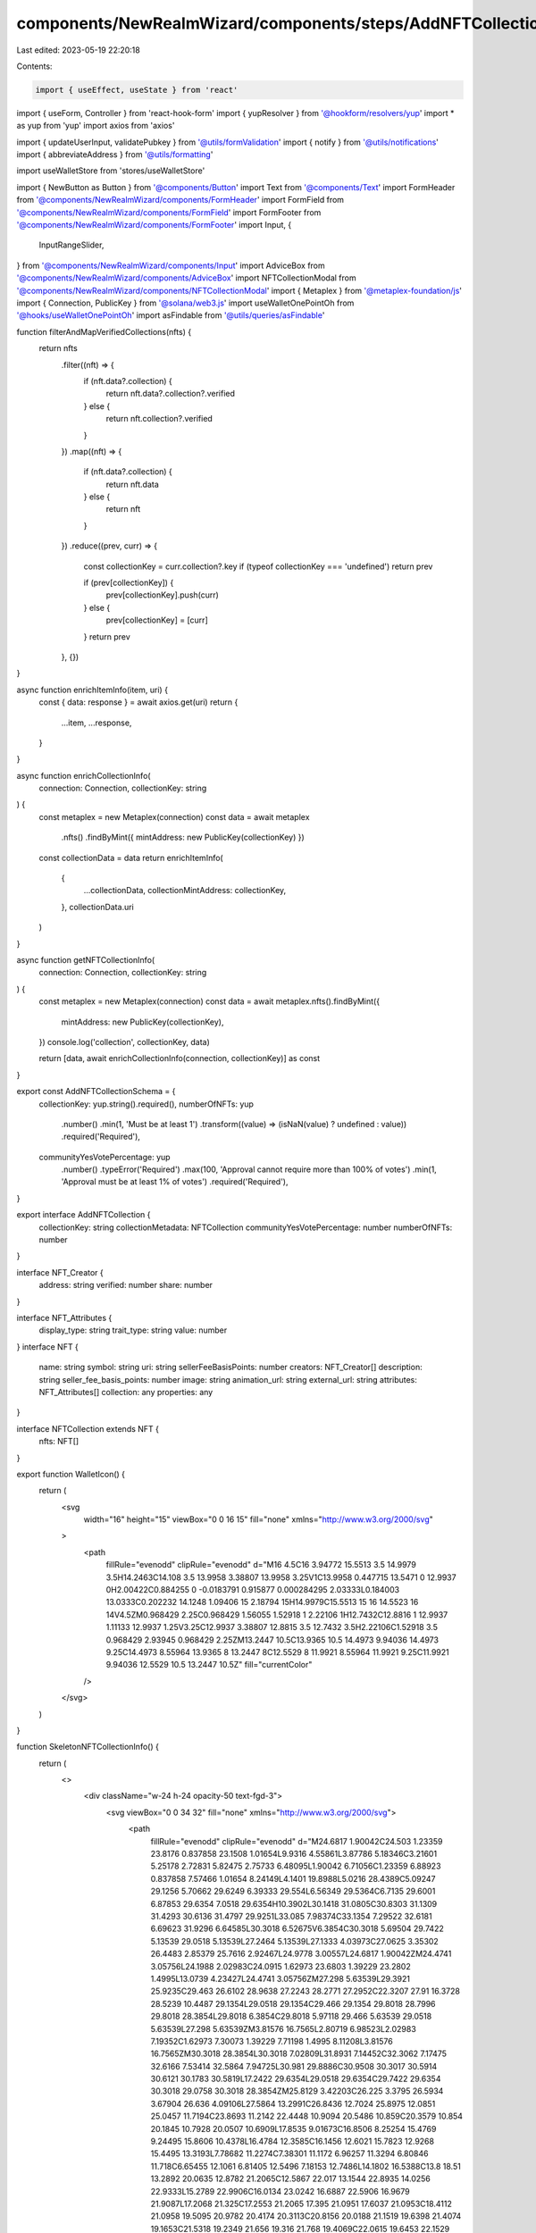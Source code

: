 components/NewRealmWizard/components/steps/AddNFTCollectionForm.tsx
===================================================================

Last edited: 2023-05-19 22:20:18

Contents:

.. code-block:: tsx

    import { useEffect, useState } from 'react'
import { useForm, Controller } from 'react-hook-form'
import { yupResolver } from '@hookform/resolvers/yup'
import * as yup from 'yup'
import axios from 'axios'

import { updateUserInput, validatePubkey } from '@utils/formValidation'
import { notify } from '@utils/notifications'
import { abbreviateAddress } from '@utils/formatting'

import useWalletStore from 'stores/useWalletStore'

import { NewButton as Button } from '@components/Button'
import Text from '@components/Text'
import FormHeader from '@components/NewRealmWizard/components/FormHeader'
import FormField from '@components/NewRealmWizard/components/FormField'
import FormFooter from '@components/NewRealmWizard/components/FormFooter'
import Input, {
  InputRangeSlider,
} from '@components/NewRealmWizard/components/Input'
import AdviceBox from '@components/NewRealmWizard/components/AdviceBox'
import NFTCollectionModal from '@components/NewRealmWizard/components/NFTCollectionModal'
import { Metaplex } from '@metaplex-foundation/js'
import { Connection, PublicKey } from '@solana/web3.js'
import useWalletOnePointOh from '@hooks/useWalletOnePointOh'
import asFindable from '@utils/queries/asFindable'

function filterAndMapVerifiedCollections(nfts) {
  return nfts
    .filter((nft) => {
      if (nft.data?.collection) {
        return nft.data?.collection?.verified
      } else {
        return nft.collection?.verified
      }
    })
    .map((nft) => {
      if (nft.data?.collection) {
        return nft.data
      } else {
        return nft
      }
    })
    .reduce((prev, curr) => {
      const collectionKey = curr.collection?.key
      if (typeof collectionKey === 'undefined') return prev

      if (prev[collectionKey]) {
        prev[collectionKey].push(curr)
      } else {
        prev[collectionKey] = [curr]
      }
      return prev
    }, {})
}

async function enrichItemInfo(item, uri) {
  const { data: response } = await axios.get(uri)
  return {
    ...item,
    ...response,
  }
}

async function enrichCollectionInfo(
  connection: Connection,
  collectionKey: string
) {
  const metaplex = new Metaplex(connection)
  const data = await metaplex
    .nfts()
    .findByMint({ mintAddress: new PublicKey(collectionKey) })

  const collectionData = data
  return enrichItemInfo(
    {
      ...collectionData,
      collectionMintAddress: collectionKey,
    },
    collectionData.uri
  )
}

async function getNFTCollectionInfo(
  connection: Connection,
  collectionKey: string
) {
  const metaplex = new Metaplex(connection)
  const data = await metaplex.nfts().findByMint({
    mintAddress: new PublicKey(collectionKey),
  })
  console.log('collection', collectionKey, data)

  return [data, await enrichCollectionInfo(connection, collectionKey)] as const
}

export const AddNFTCollectionSchema = {
  collectionKey: yup.string().required(),
  numberOfNFTs: yup
    .number()
    .min(1, 'Must be at least 1')
    .transform((value) => (isNaN(value) ? undefined : value))
    .required('Required'),
  communityYesVotePercentage: yup
    .number()
    .typeError('Required')
    .max(100, 'Approval cannot require more than 100% of votes')
    .min(1, 'Approval must be at least 1% of votes')
    .required('Required'),
}

export interface AddNFTCollection {
  collectionKey: string
  collectionMetadata: NFTCollection
  communityYesVotePercentage: number
  numberOfNFTs: number
}

interface NFT_Creator {
  address: string
  verified: number
  share: number
}

interface NFT_Attributes {
  display_type: string
  trait_type: string
  value: number
}
interface NFT {
  name: string
  symbol: string
  uri: string
  sellerFeeBasisPoints: number
  creators: NFT_Creator[]
  description: string
  seller_fee_basis_points: number
  image: string
  animation_url: string
  external_url: string
  attributes: NFT_Attributes[]
  collection: any
  properties: any
}

interface NFTCollection extends NFT {
  nfts: NFT[]
}

export function WalletIcon() {
  return (
    <svg
      width="16"
      height="15"
      viewBox="0 0 16 15"
      fill="none"
      xmlns="http://www.w3.org/2000/svg"
    >
      <path
        fillRule="evenodd"
        clipRule="evenodd"
        d="M16 4.5C16 3.94772 15.5513 3.5 14.9979 3.5H14.2463C14.108 3.5 13.9958 3.38807 13.9958 3.25V1C13.9958 0.447715 13.5471 0 12.9937 0H2.00422C0.884255 0 -0.0183791 0.915877 0.000284295 2.03333L0.184003 13.0333C0.202232 14.1248 1.09406 15 2.18794 15H14.9979C15.5513 15 16 14.5523 16 14V4.5ZM0.968429 2.25C0.968429 1.56055 1.52918 1 2.22106 1H12.7432C12.8816 1 12.9937 1.11133 12.9937 1.25V3.25C12.9937 3.38807 12.8815 3.5 12.7432 3.5H2.22106C1.52918 3.5 0.968429 2.93945 0.968429 2.25ZM13.2447 10.5C13.9365 10.5 14.4973 9.94036 14.4973 9.25C14.4973 8.55964 13.9365 8 13.2447 8C12.5529 8 11.9921 8.55964 11.9921 9.25C11.9921 9.94036 12.5529 10.5 13.2447 10.5Z"
        fill="currentColor"
      />
    </svg>
  )
}

function SkeletonNFTCollectionInfo() {
  return (
    <>
      <div className="w-24 h-24 opacity-50 text-fgd-3">
        <svg viewBox="0 0 34 32" fill="none" xmlns="http://www.w3.org/2000/svg">
          <path
            fillRule="evenodd"
            clipRule="evenodd"
            d="M24.6817 1.90042C24.503 1.23359 23.8176 0.837858 23.1508 1.01654L9.9316 4.55861L3.87786 5.18346C3.21601 5.25178 2.72831 5.82475 2.75733 6.48095L1.90042 6.71056C1.23359 6.88923 0.837858 7.57466 1.01654 8.24149L4.1401 19.8988L5.0216 28.4389C5.09247 29.1256 5.70662 29.6249 6.39333 29.554L6.56349 29.5364C6.7135 29.6001 6.87853 29.6354 7.0518 29.6354H10.3902L30.1418 31.0805C30.8303 31.1309 31.4293 30.6136 31.4797 29.9251L33.085 7.98374C33.1354 7.29522 32.6181 6.69623 31.9296 6.64585L30.3018 6.52675V6.3854C30.3018 5.69504 29.7422 5.13539 29.0518 5.13539L27.2464 5.13539L27.1333 4.03973C27.0625 3.35302 26.4483 2.85379 25.7616 2.92467L24.9778 3.00557L24.6817 1.90042ZM24.4741 3.05756L24.1988 2.02983C24.0915 1.62973 23.6803 1.39229 23.2802 1.4995L13.0739 4.23427L24.4741 3.05756ZM27.298 5.63539L29.3921 25.9235C29.463 26.6102 28.9638 27.2243 28.2771 27.2952C22.3207 27.91 16.3728 28.5239 10.4487 29.1354L29.0518 29.1354C29.466 29.1354 29.8018 28.7996 29.8018 28.3854L29.8018 6.3854C29.8018 5.97118 29.466 5.63539 29.0518 5.63539L27.298 5.63539ZM3.81576 16.7565L2.80719 6.98523L2.02983 7.19352C1.62973 7.30073 1.39229 7.71198 1.4995 8.11208L3.81576 16.7565ZM30.3018 28.3854L30.3018 7.02809L31.8931 7.14452C32.3062 7.17475 32.6166 7.53414 32.5864 7.94725L30.981 29.8886C30.9508 30.3017 30.5914 30.6121 30.1783 30.5819L17.2422 29.6354L29.0518 29.6354C29.7422 29.6354 30.3018 29.0758 30.3018 28.3854ZM25.8129 3.42203C26.225 3.3795 26.5934 3.67904 26.636 4.09106L27.5864 13.2991C26.8436 12.7024 25.8975 12.0851 25.0457 11.7194C23.8693 11.2142 22.4448 10.9094 20.5486 10.859C20.3579 10.854 20.1845 10.7928 20.0507 10.6909L17.8535 9.01673C16.8506 8.25254 15.4769 9.24495 15.8606 10.4378L16.4784 12.3585C16.1456 12.6021 15.7823 12.9268 15.4495 13.3193L7.78682 11.2274C7.38301 11.1172 6.96257 11.3294 6.80846 11.718C6.65455 12.1061 6.81405 12.5496 7.18153 12.7486L14.1802 16.5388C13.8 18.51 13.2892 20.0635 12.8782 21.2065C12.5867 22.017 13.1544 22.8935 14.0256 22.9333L15.2789 22.9906C16.0134 23.0242 16.6887 22.5906 16.9679 21.9087L17.2068 21.325C17.2553 21.2065 17.395 21.0951 17.6037 21.0953C18.4112 21.0958 19.5095 20.9782 20.4174 20.3113C20.8156 20.0188 21.1519 19.6398 21.4074 19.1653C21.5318 19.2349 21.656 19.316 21.768 19.4069C22.0615 19.6453 22.1529 19.8484 22.1529 20.0001C22.1529 20.3916 21.9665 20.7724 21.5062 21.2374C21.1162 21.6314 20.6139 22.0046 20.0216 22.4438C19.894 22.5385 19.7625 22.636 19.6281 22.7368C18.227 23.7876 16.4254 25.6778 16.1465 28.0446L6.34199 29.0566C5.92997 29.0992 5.56148 28.7996 5.51895 28.3876L3.26017 6.50386C3.21764 6.09183 3.51717 5.72335 3.9292 5.68082L25.8129 3.42203ZM24.8485 12.1788C25.8041 12.5892 26.9102 13.3504 27.6603 14.0147L28.8948 25.9748C28.9373 26.3868 28.6378 26.7553 28.2257 26.7978L16.6575 27.9919C16.9553 25.8815 18.5849 24.1442 19.9281 23.1368C20.0612 23.037 20.1917 22.9402 20.3195 22.8454L20.3306 22.8372C20.9099 22.4076 21.4419 22.013 21.8615 21.5892C22.3665 21.079 22.6529 20.5786 22.6529 20.0001C22.6529 19.6339 22.4329 19.3028 22.0832 19.0188C21.8653 18.8418 21.6186 18.7016 21.4001 18.601L21.1718 18.496L21.0679 18.7248C20.837 19.2334 20.5131 19.6206 20.1214 19.9084C19.3433 20.4799 18.3766 20.5958 17.604 20.5953C17.2144 20.595 16.8776 20.8095 16.7441 21.1355L16.5051 21.7192C16.3055 22.2069 15.8237 22.515 15.3018 22.4911L14.0484 22.4338C13.5211 22.4097 13.1686 21.8766 13.3487 21.3757C13.777 20.1845 14.3156 18.544 14.7056 16.4518L14.739 16.2728L7.41964 12.3089C7.27609 12.2312 7.21215 12.0564 7.27325 11.9023C7.33415 11.7487 7.49881 11.6671 7.65514 11.7098L15.6321 13.8874L15.7347 13.7593C16.1123 13.2877 16.5448 12.9132 16.9129 12.6639L17.0681 12.5587L16.3366 10.2847C16.0994 9.54728 16.9456 8.95354 17.5505 9.41444L19.7477 11.0886C19.9702 11.2581 20.2466 11.3512 20.5353 11.3588C22.3838 11.4079 23.7431 11.7042 24.8485 12.1788Z"
            fill="currentColor"
          />
        </svg>
      </div>
      <div className="space-y-2 truncate">
        <div className="text-transparent truncate rounded w-fit bg-fgd-4 opacity-40">
          Collection name...
        </div>
        <div className="text-transparent truncate rounded w-fit bg-fgd-4 opacity-40">
          Loading-long-url-to-some-obscure-wallet-address
        </div>
        <div className="text-transparent truncate rounded w-fit bg-fgd-4 opacity-40">
          xx 1234...6789
        </div>
      </div>
    </>
  )
}

export default function AddNFTCollectionForm({
  type,
  formData,
  currentStep,
  totalSteps,
  onSubmit,
  onPrevClick,
}) {
  const connection = useWalletStore((s) => s.connection)
  const wallet = useWalletOnePointOh()
  const connected = !!wallet?.connected
  const [walletConnecting, setWalletConnecting] = useState(false)
  const [requestPending, setRequestPending] = useState(false)
  const [isModalOpen, setIsModalOpen] = useState(false)

  const [collectionsInWallet, setCollectionsInWallet] = useState({})

  const [
    selectedNFTCollection,
    setSelectedNFTCollection,
  ] = useState<NFTCollection>()

  const schema = yup.object(AddNFTCollectionSchema).required()
  const {
    control,
    register,
    watch,
    setValue,
    setError,
    setFocus,
    clearErrors,
    handleSubmit,
    formState: { isValid },
  } = useForm({
    mode: 'all',
    resolver: yupResolver(schema),
  })
  const [
    collectionVerificationState,
    setCollectionVerificationState,
  ] = useState<
    'none' | 'invalid' | 'verified' | 'is nft but no collection details'
  >('none')
  const collectionKey = watch('collectionKey')
  const numberOfNFTs = watch('numberOfNFTs') || 10000
  const approvalPercent = watch('communityYesVotePercentage', 60) || 60
  const approvalSize = approvalPercent
    ? Math.ceil((Number(numberOfNFTs) * approvalPercent) / 100)
    : undefined

  useEffect(() => {
    updateUserInput(formData, AddNFTCollectionSchema, setValue)
    setSelectedNFTCollection(formData?.collectionMetadata)
    // eslint-disable-next-line react-hooks/exhaustive-deps -- TODO please fix, it can cause difficult bugs. You might wanna check out https://bobbyhadz.com/blog/react-hooks-exhaustive-deps for info. -@asktree
  }, [])

  useEffect(() => {
    if (collectionVerificationState === 'invalid' || selectedNFTCollection) {
      setFocus('numberOfNFTs')
    } else {
      // setFocus('collectionInput')
    }
    // eslint-disable-next-line react-hooks/exhaustive-deps -- TODO please fix, it can cause difficult bugs. You might wanna check out https://bobbyhadz.com/blog/react-hooks-exhaustive-deps for info. -@asktree
  }, [collectionVerificationState, selectedNFTCollection])

  function serializeValues(values) {
    const data = {
      numberOfNFTs: null,
      ...values,
      collectionInput: null,
      collectionMetadata: selectedNFTCollection,
    }
    onSubmit({ step: currentStep, data })
  }

  async function handleAdd(collectionInput) {
    clearErrors()

    if (validatePubkey(collectionInput)) {
      handleClearSelectedNFT(false)
      setRequestPending(true)
      try {
        const [nft, collectionInfo] = await getNFTCollectionInfo(
          connection.current,
          collectionInput
        )
        console.log('NFT collection info from user input:', collectionInfo)
        setValue('collectionKey', collectionInput)
        setCollectionVerificationState(
          nft.collectionDetails !== null
            ? 'verified'
            : 'is nft but no collection details'
        )
        setSelectedNFTCollection(collectionInfo)
        setRequestPending(false)
      } catch (err) {
        setRequestPending(false)
        setValue('collectionKey', collectionInput)
        setCollectionVerificationState('invalid')
      }
    } else {
      setError('collectionInput', {
        type: 'error',
        message: 'Address is invalid',
      })
    }
  }

  async function handleClearSelectedNFT(clearInput = true) {
    if (clearInput) {
      setValue('collectionInput', '')
    }
    clearErrors('collectionInput')
    setValue('collectionKey', '')
    setCollectionVerificationState('none')
    setSelectedNFTCollection(undefined)
  }

  async function handlePaste(ev) {
    const value = ev.clipboardData.getData('text')
    ev.currentTarget.value += value
    setValue('collectionInput', ev.currentTarget.value)
    handleAdd(ev.currentTarget.value)
    ev.preventDefault()
  }

  async function handleSelectFromWallet() {
    try {
      setWalletConnecting(true)

      if (!connected) {
        if (wallet) await wallet.connect()
      }
      if (!wallet?.publicKey) {
        throw new Error('No valid wallet connected')
      }
      const metaplex = new Metaplex(connection.current)
      const ownedNfts = await metaplex.nfts().findAllByOwner({
        owner: wallet.publicKey,
      })
      console.log('NFT wallet contents', ownedNfts)
      const verfiedNfts = filterAndMapVerifiedCollections(ownedNfts)
      console.log('NFT verified nft by collection', verfiedNfts)

      const verifiedCollections = {}
      for (const collectionKey in verfiedNfts) {
        const collectionInfo = await asFindable(enrichCollectionInfo)(
          connection.current,
          collectionKey
        )
        if (collectionInfo.result !== undefined) {
          const nftsWithInfo = await Promise.all(
            verfiedNfts[collectionKey].slice(0, 2).map((nft) => {
              return enrichItemInfo(nft, nft.uri)
            })
          )

          verifiedCollections[collectionKey] = {
            ...collectionInfo.result,
            nfts: nftsWithInfo,
          }
        }
      }

      console.log(
        'NFT verified collection metadata with nfts',
        verifiedCollections
      )
      if (Object.keys(verifiedCollections).length === 0) {
        setError(
          'collectionInput',
          {
            type: 'error',
            message: 'Current wallet has no verified collection',
          },
          { shouldFocus: true }
        )
      } else {
        setCollectionsInWallet(verifiedCollections)
        setIsModalOpen(true)
      }
      setWalletConnecting(false)
    } catch (error) {
      setWalletConnecting(false)
      const err = error as Error
      console.log(error)
      return notify({
        type: 'error',
        message: err.message,
      })
    }
  }

  return (
    <form
      onSubmit={handleSubmit(serializeValues)}
      data-testid="add-nft-collection-form"
    >
      <NFTCollectionModal
        show={isModalOpen}
        onClose={() => setIsModalOpen(false)}
        walletPk={wallet?.publicKey}
        collections={collectionsInWallet}
        onSelect={({ key, collection }) => {
          if (key && collection) {
            handleClearSelectedNFT(true)
            setValue('collectionKey', key)
            setSelectedNFTCollection(collection)
          }
        }}
      />
      <FormHeader
        type={type}
        currentStep={currentStep}
        totalSteps={totalSteps}
        title="Select an NFT collection for your DAO."
      />
      <div className="mt-20 space-y-10 md:space-y-12">
        <Controller
          name="collectionInput"
          control={control}
          defaultValue=""
          render={({ field, fieldState: { error } }) => (
            <FormField
              title="What is the NFT collection address?"
              description={
                <div>
                  Only{' '}
                  <a
                    href="https://www.metaplex.com/posts/certified-collections"
                    target="_blank"
                    rel="noreferrer"
                    className="underline hover:text-fgd-3"
                  >
                    Metaplex standard certified collections
                  </a>{' '}
                  may be used.
                </div>
              }
            >
              <Input
                placeholder="e.g. SMBH3wF6baUj6JWtzYvqcKuj2XCKWDqQxzspY12xPND"
                data-testid="nft-address"
                error={
                  error?.message ?? collectionVerificationState === 'invalid'
                    ? 'Error: this is not an nft collection'
                    : ''
                }
                warning={
                  collectionVerificationState ===
                  'is nft but no collection details'
                    ? 'Caution: This is an nft, but has no collection details. It may be an old collection, or just a regular nft. Please double check before proceeding.'
                    : ''
                }
                {...field}
                disabled={requestPending}
                onKeyDown={(ev) => {
                  if (ev.key === 'Enter') {
                    handleAdd(ev.currentTarget.value)
                  }
                }}
                onPaste={handlePaste}
                onBlur={(ev) => {
                  // field.onBlur()
                  handleAdd(ev.currentTarget.value)
                }}
              />
              <div className="flex items-center justify-center space-x-4 md:justify-start">
                <Text level="2">or</Text>
                <Button
                  type="button"
                  secondary
                  disabled={requestPending || walletConnecting}
                  loading={requestPending || walletConnecting}
                  onClick={handleSelectFromWallet}
                  className=""
                >
                  <div className="flex items-center justify-center px-4 space-x-2">
                    <WalletIcon />
                    <span>Select from Wallet</span>
                  </div>
                </Button>
              </div>
            </FormField>
          )}
        />
        <input className="hidden" {...register('collectionKey')} disabled />

        {collectionVerificationState === 'none' && (
          <div
            className={`flex flex-col w-full px-4 py-5 rounded-md bg-bkg-3  ${
              requestPending ? 'animate-pulse' : ''
            }`}
          >
            {requestPending ? (
              <Text level="2">Getting collection data</Text>
            ) : (
              <Text level="2" className="flex space-x-4">
                {!selectedNFTCollection?.name ? (
                  'Select a collection to preview...'
                ) : (
                  <>
                    <div className="text-green">Verified collection</div>
                    <div
                      className="underline hover:text-fgd-2 hover:cursor-pointer"
                      onClick={() => handleClearSelectedNFT(true)}
                    >
                      Clear
                    </div>
                  </>
                )}
              </Text>
            )}

            <div className="flex mt-5 space-x-2">
              {!selectedNFTCollection?.name ? (
                <SkeletonNFTCollectionInfo />
              ) : (
                <div className="flex w-full">
                  <div className="relative h-24 pl-2 shrink-0 w-28">
                    {selectedNFTCollection?.nfts
                      ?.slice(0, 3)
                      .map((nft, index) => {
                        return (
                          <img
                            key={nft.name}
                            src={nft.image}
                            alt="collection item"
                            className={`absolute w-24 rounded-md ${
                              index === 0
                                ? 'rotate-[-9deg]'
                                : index === 1
                                ? 'rotate-[-15deg]'
                                : index === 2
                                ? 'rotate-[15deg]'
                                : 'rotate-[9deg]'
                            }`}
                          />
                        )
                      })}
                    <img
                      src={selectedNFTCollection?.image}
                      className="absolute w-24 rounded-md"
                    />
                  </div>
                  <div className="grid w-full pl-4">
                    <Text level="1" className="break-words">
                      {selectedNFTCollection?.name ||
                        '(Collection has no name)'}
                    </Text>
                    <Text level="2" className="truncate text-fgd-2">
                      {selectedNFTCollection?.external_url ? (
                        <a
                          href={selectedNFTCollection.external_url}
                          target="_blank"
                          rel="noreferrer"
                        >
                          {selectedNFTCollection.external_url}
                        </a>
                      ) : (
                        '(No external address)'
                      )}
                    </Text>
                    <Text
                      level="2"
                      className="flex items-baseline mt-2 space-x-2 text-fgd-2"
                    >
                      <WalletIcon />
                      <span>
                        {collectionKey && abbreviateAddress(collectionKey)}
                      </span>
                    </Text>
                  </div>
                </div>
              )}
            </div>
          </div>
        )}

        {collectionKey && (
          <>
            <Controller
              name="numberOfNFTs"
              control={control}
              defaultValue=""
              render={({ field, fieldState: { error } }) => (
                <FormField
                  title="How many NFTs are in this collection?"
                  description="This is necessary for calculating the number of votes needed for a proposal to pass. Please be accurate."
                >
                  <Input
                    Icon={
                      <svg
                        width="18"
                        height="16"
                        viewBox="0 0 18 16"
                        fill="none"
                        xmlns="http://www.w3.org/2000/svg"
                      >
                        <path
                          d="M9.2824 0.181642C8.58511 -0.335268 7.62238 0.333984 7.89166 1.14843L8.47636 2.91687C8.14048 3.1382 7.74895 3.46833 7.40679 3.88406L0.625238 2.08288C0.382319 2.01836 0.12857 2.14235 0.0353253 2.37113C-0.0579197 2.59991 0.0389839 2.86074 0.260606 2.97752L6.47029 6.24939C6.13488 7.99973 5.6718 9.37245 5.30243 10.3718C5.09794 10.9251 5.49701 11.5199 6.10351 11.5469L7.19064 11.5952C7.73549 11.6195 8.2373 11.3066 8.44496 10.8131L8.65225 10.3205C8.73116 10.1329 8.93781 9.99545 9.19724 9.99561C9.8825 9.99604 10.7781 9.89752 11.5092 9.37501C11.8793 9.11054 12.1839 8.75505 12.3993 8.29341C12.5769 8.37294 12.7743 8.48255 12.9458 8.61806C13.2247 8.83849 13.3598 9.06384 13.3598 9.28237C13.3598 9.69164 13.1547 10.0635 12.7361 10.4749C12.3838 10.8212 11.9335 11.1461 11.4235 11.514C11.3128 11.594 11.1991 11.676 11.0832 11.7606C9.83719 12.6697 8.36513 13.8487 8.22732 15.8596L17.9999 16L18 4.07516C17.2988 3.46346 16.5566 2.902 15.5665 2.48838C14.5769 2.07496 13.3696 1.82135 11.7456 1.77939C11.5377 1.77402 11.3427 1.70894 11.1882 1.59442L9.2824 0.181642Z"
                          fill="currentColor"
                        />
                      </svg>
                    }
                    type="tel"
                    placeholder="e.g. 10,000"
                    data-testid="nft-collection-count"
                    error={error?.message || ''}
                    {...field}
                  />
                </FormField>
              )}
            />
            <Controller
              name="communityYesVotePercentage"
              control={control}
              defaultValue={60}
              render={({ field, fieldState: { error } }) => (
                <FormField
                  title="Adjust how much of the total NFT supply is needed to pass a proposal"
                  description=""
                >
                  <InputRangeSlider
                    field={field}
                    error={error?.message}
                    placeholder="60"
                  />
                </FormField>
              )}
            />

            <AdviceBox
              title="Approval threshold"
              icon={<img src="/icons/threshold-icon.svg" alt="voting icon" />}
            >
              <Text level="1" className="space-y-1 text-white/70">
                <div>
                  With{' '}
                  {numberOfNFTs && !isNaN(numberOfNFTs)
                    ? Number(numberOfNFTs).toLocaleString()
                    : '???'}{' '}
                  NFT holders,
                </div>
                <div>
                  {approvalSize?.toLocaleString() || '???'} members would need
                  to approve a proposal for it to pass.
                </div>
              </Text>
            </AdviceBox>
          </>
        )}
      </div>
      <FormFooter
        isValid={isValid}
        prevClickHandler={() => onPrevClick(currentStep)}
      />
    </form>
  )
}


